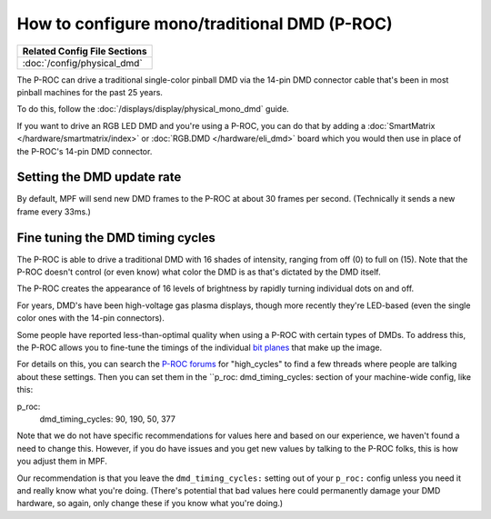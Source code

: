 How to configure mono/traditional DMD (P-ROC)
=============================================

+------------------------------------------------------------------------------+
| Related Config File Sections                                                 |
+==============================================================================+
| :doc:`/config/physical_dmd`                                                  |
+------------------------------------------------------------------------------+

The P-ROC can drive a traditional single-color pinball DMD via the 14-pin DMD
connector cable that's been in most pinball machines for the past 25 years.

To do this, follow the :doc:`/displays/display/physical_mono_dmd` guide.

If you want to drive an RGB LED DMD and you're using a P-ROC, you can do that
by adding a :doc:`SmartMatrix </hardware/smartmatrix/index>` or
:doc:`RGB.DMD </hardware/eli_dmd>` board which you would then use in place of
the P-ROC's 14-pin DMD connector.

Setting the DMD update rate
---------------------------

By default, MPF will send new DMD frames to the P-ROC at about 30 frames per
second. (Technically it sends a new frame every 33ms.)

Fine tuning the DMD timing cycles
---------------------------------

The P-ROC is able to drive a traditional DMD with 16 shades of intensity,
ranging from off (0) to full on (15). Note that the P-ROC doesn't control (or
even know) what color the DMD is as that's dictated by the DMD itself.

The P-ROC creates the appearance of 16 levels of brightness by rapidly
turning individual dots on and off.

For years, DMD's have been high-voltage gas plasma displays, though more
recently they're LED-based (even the single color ones with the 14-pin
connectors).

Some people have reported less-than-optimal quality when using a P-ROC with
certain types of DMDs. To address this, the P-ROC allows you to fine-tune
the timings of the individual `bit planes <https://en.wikipedia.org/wiki/Bit_plane>`_
that make up the image.

For details on this, you can search the `P-ROC forums <http://www.pinballcontrollers.com/forum>`_
for "high_cycles" to find a few threads where people are talking about these
settings. Then you can set them in the ``p_roc: dmd_timing_cycles: section of
your machine-wide config, like this:

::

p_roc:
   dmd_timing_cycles: 90, 190, 50, 377

Note that we do not have specific recommendations for values here and based on
our experience, we haven't found a need to change this. However, if you do have
issues and you get new values by talking to the P-ROC folks, this is how you
adjust them in MPF.

Our recommendation is that you leave the ``dmd_timing_cycles:`` setting out
of your ``p_roc:`` config unless you need it and really know what you're doing.
(There's potential that bad values here could permanently damage your DMD
hardware, so again, only change these if you know what you're doing.)
